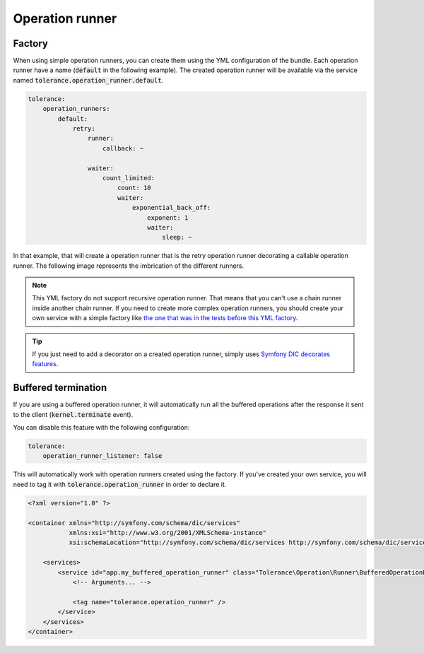 Operation runner
================

Factory
-------

When using simple operation runners, you can create them using the YML configuration of the bundle. Each operation runner
have a name (:code:`default` in the following example). The created operation runner will be available via the service named
:code:`tolerance.operation_runner.default`.

.. code-block:: yaml

    tolerance:
        operation_runners:
            default:
                retry:
                    runner:
                        callback: ~

                    waiter:
                        count_limited:
                            count: 10
                            waiter:
                                exponential_back_off:
                                    exponent: 1
                                    waiter:
                                        sleep: ~

In that example, that will create a operation runner that is the retry operation runner decorating a callable operation runner.
The following image represents the imbrication of the different runners.

.. image:: ../../_static/runner-factory.png

.. note::

    This YML factory do not support recursive operation runner. That means that you can't use a chain runner inside
    another chain runner. If you need to create more complex operation runners, you should create your own service
    with a simple factory like `the one that was in the tests before this YML factory <https://github.com/Tolerance/Tolerance/blob/f95bb3ae6a5f331a8d0579a991438f68e28f66f9/tests/Tolerance/Bridge/Symfony/Bundle/AppBundle/Operation/ThirdPartyRunnerFactory.php>`_.

.. tip::

    If you just need to add a decorator on a created operation runner, simply uses `Symfony DIC decorates features. <http://symfony.com/doc/current/components/dependency_injection/advanced.html#decorating-services>`_

Buffered termination
--------------------

If you are using a buffered operation runner, it will automatically run all the buffered operations after the response
it sent to the client (:code:`kernel.terminate` event).

You can disable this feature with the following configuration:

.. code-block:: yaml

    tolerance:
        operation_runner_listener: false

This will automatically work with operation runners created using the factory. If you've created your own service,
you will need to tag it with :code:`tolerance.operation_runner` in order to declare it.

.. code-block:: xml

    <?xml version="1.0" ?>

    <container xmlns="http://symfony.com/schema/dic/services"
               xmlns:xsi="http://www.w3.org/2001/XMLSchema-instance"
               xsi:schemaLocation="http://symfony.com/schema/dic/services http://symfony.com/schema/dic/services/services-1.0.xsd">

        <services>
            <service id="app.my_buffered_operation_runner" class="Tolerance\Operation\Runner\BufferedOperationRunner">
                <!-- Arguments... -->

                <tag name="tolerance.operation_runner" />
            </service>
        </services>
    </container>

